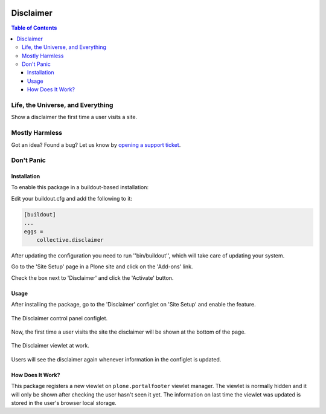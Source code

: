 .. image:: https://raw.githubusercontent.com/collective/disclaimer/master/docs/disclaimer.png
    :align: left
    :alt: Disclaimer
    :height: 100px
    :width: 100px

**********
Disclaimer
**********

.. contents:: Table of Contents

Life, the Universe, and Everything
==================================

Show a disclaimer the first time a user visits a site.

Mostly Harmless
===============

.. image:: http://img.shields.io/pypi/v/collective.disclaimer.svg
   :target: https://pypi.python.org/pypi/collective.disclaimer

.. image:: https://img.shields.io/travis/collective/disclaimer/master.svg
    :target: http://travis-ci.org/collective/disclaimer

.. image:: https://img.shields.io/coveralls/collective/disclaimer/master.svg
    :target: https://coveralls.io/r/collective/disclaimer

Got an idea? Found a bug? Let us know by `opening a support ticket`_.

.. _`opening a support ticket`: https://github.com/collective/disclaimer/issues

Don't Panic
===========

Installation
------------

To enable this package in a buildout-based installation:

Edit your buildout.cfg and add the following to it:

.. code-block:: ini

    [buildout]
    ...
    eggs =
        collective.disclaimer

After updating the configuration you need to run ''bin/buildout'', which will take care of updating your system.

Go to the 'Site Setup' page in a Plone site and click on the 'Add-ons' link.

Check the box next to 'Disclaimer' and click the 'Activate' button.

Usage
-----

After installing the package,
go to the 'Disclaimer' configlet on 'Site Setup' and enable the feature.

.. figure:: https://raw.githubusercontent.com/collective/disclaimer/master/docs/configlet.png
    :align: center
    :height: 900px
    :width: 800px

    The Disclaimer control panel configlet.

Now, the first time a user visits the site the disclaimer will be shown at the bottom of the page.

.. figure:: https://raw.githubusercontent.com/collective/disclaimer/master/docs/viewlet.png
    :align: center
    :height: 600px
    :width: 800px

    The Disclaimer viewlet at work.

Users will see the disclaimer again whenever information in the configlet is updated.

How Does It Work?
-----------------

This package registers a new viewlet on ``plone.portalfooter`` viewlet manager.
The viewlet is normally hidden and it will only be shown after checking the user hasn't seen it yet.
The information on last time the viewlet was updated is stored in the user's browser local storage.
